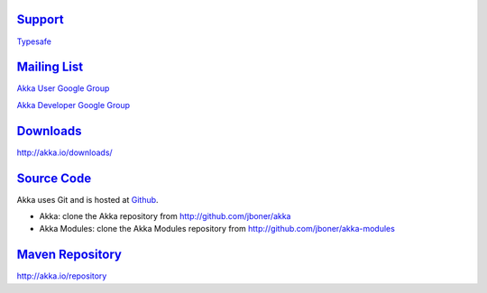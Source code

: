 .. _support:

`Support <http://typesafe.com>`__
=========================================

`Typesafe <http://typesafe.com>`_

`Mailing List <http://groups.google.com/group/akka-user>`_
==========================================================

`Akka User Google Group <http://groups.google.com/group/akka-user>`_

`Akka Developer Google Group <http://groups.google.com/group/akka-dev>`_


`Downloads <http://akka.io/downloads/>`_
========================================

`<http://akka.io/downloads/>`_


`Source Code <http://github.com/jboner/akka>`_
==============================================

Akka uses Git and is hosted at `Github <http://github.com>`_.

* Akka: clone the Akka repository from `<http://github.com/jboner/akka>`_
* Akka Modules: clone the Akka Modules repository from `<http://github.com/jboner/akka-modules>`_


`Maven Repository <http://akka.io/repository/>`_
================================================

`<http://akka.io/repository>`_



